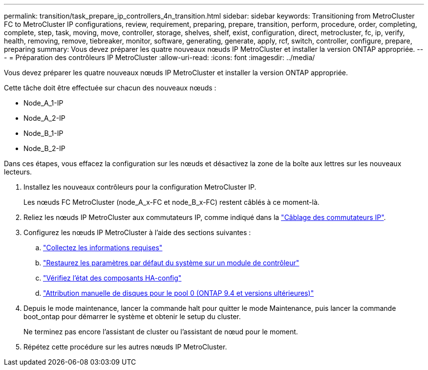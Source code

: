 ---
permalink: transition/task_prepare_ip_controllers_4n_transition.html 
sidebar: sidebar 
keywords: Transitioning from MetroCluster FC to MetroCluster IP configurations, review, requirement, preparing, prepare, transition, perform, procedure, order, completing, complete, step, task, moving, move, controller, storage, shelves, shelf, exist, configuration, direct, metrocluster, fc, ip, verify, health, removing, remove, tiebreaker, monitor, software, generating, generate, apply, rcf, switch, controller, configure, prepare, preparing 
summary: Vous devez préparer les quatre nouveaux nœuds IP MetroCluster et installer la version ONTAP appropriée. 
---
= Préparation des contrôleurs IP MetroCluster
:allow-uri-read: 
:icons: font
:imagesdir: ../media/


[role="lead"]
Vous devez préparer les quatre nouveaux nœuds IP MetroCluster et installer la version ONTAP appropriée.

Cette tâche doit être effectuée sur chacun des nouveaux nœuds :

* Node_A_1-IP
* Node_A_2-IP
* Node_B_1-IP
* Node_B_2-IP


Dans ces étapes, vous effacez la configuration sur les nœuds et désactivez la zone de la boîte aux lettres sur les nouveaux lecteurs.

. Installez les nouveaux contrôleurs pour la configuration MetroCluster IP.
+
Les nœuds FC MetroCluster (node_A_x-FC et node_B_x-FC) restent câblés à ce moment-là.

. Reliez les nœuds IP MetroCluster aux commutateurs IP, comme indiqué dans la link:../install-ip/using_rcf_generator.html["Câblage des commutateurs IP"].
. Configurez les nœuds IP MetroCluster à l'aide des sections suivantes :
+
.. link:../install-ip/task_sw_config_gather_info.html["Collectez les informations requises"]
.. link:../install-ip/task_sw_config_restore_defaults.html["Restaurez les paramètres par défaut du système sur un module de contrôleur"]
.. link:../install-ip/task_sw_config_verify_haconfig.html["Vérifiez l'état des composants HA-config"]
.. link:../install-ip/task_sw_config_assign_pool0.html["Attribution manuelle de disques pour le pool 0 (ONTAP 9.4 et versions ultérieures)"]


. Depuis le mode maintenance, lancer la commande halt pour quitter le mode Maintenance, puis lancer la commande boot_ontap pour démarrer le système et obtenir le setup du cluster.
+
Ne terminez pas encore l'assistant de cluster ou l'assistant de nœud pour le moment.

. Répétez cette procédure sur les autres nœuds IP MetroCluster.

